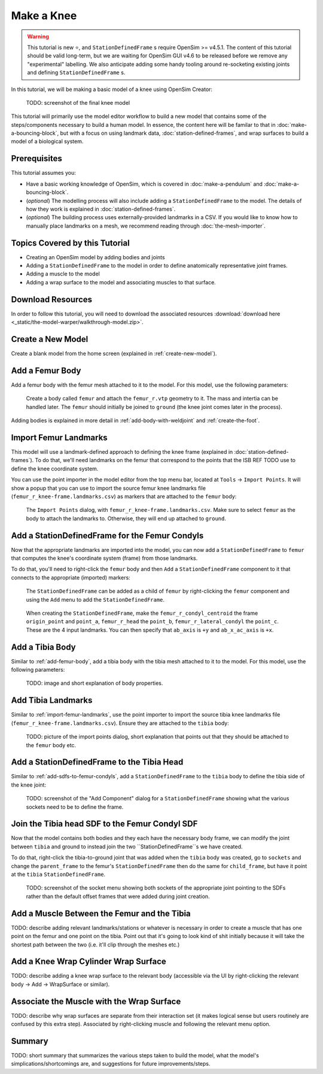 Make a Knee
===========

.. warning::

    This tutorial is new ⭐, and ``StationDefinedFrame`` s require OpenSim >= v4.5.1. The content
    of this tutorial should be valid long-term, but we are waiting for OpenSim GUI v4.6 to be
    released before we remove any "experimental" labelling. We also anticipate adding some handy
    tooling around re-socketing existing joints and defining ``StationDefinedFrame`` s.

In this tutorial, we will be making a basic model of a knee using OpenSim Creator:

.. figure:: _static/make-a-bouncing-block/constraints-added.jpg
    :width: 60%

    TODO: screenshot of the final knee model

This tutorial will primarily use the model editor workflow to build a new model that
contains some of the steps/components necessary to build a human model. In essence, the
content here will be familar to that in :doc:`make-a-bouncing-block`, but with a focus
on using landmark data, :doc:`station-defined-frames`, and wrap surfaces to build a
model of a biological system.


Prerequisites
-------------

This tutorial assumes you:

- Have a basic working knowledge of OpenSim, which is covered in :doc:`make-a-pendulum`
  and :doc:`make-a-bouncing-block`.
- (*optional*) The modelling process will also include adding a ``StationDefinedFrame`` to
  the model. The details of how they work is explained in :doc:`station-defined-frames`.
- (*optional*) The building process uses externally-provided landmarks in a CSV. If you
  would like to know how to manually place landmarks on a mesh, we recommend reading
  through :doc:`the-mesh-importer`.


Topics Covered by this Tutorial
-------------------------------

* Creating an OpenSim model by adding bodies and joints
* Adding a ``StationDefinedFrame`` to the model in order to define anatomically
  representative joint frames.
* Adding a muscle to the model
* Adding a wrap surface to the model and associating muscles to that surface.


Download Resources
------------------

In order to follow this tutorial, you will need to download the associated
resources :download:`download here <_static/the-model-warper/walkthrough-model.zip>`.


Create a New Model
------------------

Create a blank model from the home screen (explained in :ref:`create-new-model`).

.. _add-femur-body:

Add a Femur Body
----------------

Add a femur body with the femur mesh attached to it to the model. For this model,
use the following parameters:

.. figure:: _static/make-a-knee/add-femur-body.jpeg
    :width: 60%

    Create a body called ``femur`` and attach the ``femur_r.vtp`` geometry to it. The
    mass and intertia can be handled later. The ``femur`` should initially be joined
    to ``ground`` (the knee joint comes later in the process).

Adding bodies is explained in more detail in :ref:`add-body-with-weldjoint` and
:ref:`create-the-foot`.

.. _import-femur-landmarks:

Import Femur Landmarks
----------------------

This model will use a landmark-defined approach to defining the knee frame (explained
in :doc:`station-defined-frames`). To do that, we'll need landmarks on the femur that
correspond to the points that the ISB REF TODO use to define the knee coordinate system.

You can use the point importer in the model editor from the top menu bar, located at ``Tools`` ->
``Import Points``. It will show a popup that you can use to import the source femur knee
landmarks file (``femur_r_knee-frame.landmarks.csv``) as markers that are attached to
the ``femur`` body:

.. figure:: _static/make-a-knee/import-femur-landmarks.jpeg
    :width: 60%

    The ``Import Points`` dialog, with ``femur_r_knee-frame.landmarks.csv``. Make sure to
    select ``femur`` as the body to attach the landmarks to. Otherwise, they will end up
    attached to ``ground``.

.. _add-sdfs-to-femur-condyls:

Add a StationDefinedFrame for the Femur Condyls
-----------------------------------------------

Now that the appropriate landmarks are imported into the model, you can now add a
``StationDefinedFrame`` to ``femur`` that computes the knee's coordinate system
(frame) from those landmarks.

To do that, you'll need to right-click the ``femur`` body and then ``Add`` a
``StationDefinedFrame`` component to it that connects to the appropriate (imported)
markers:

.. figure:: _static/make-a-knee/add-station-defined-frame-menu.jpeg
    :width: 60%

    The ``StationDefinedFrame`` can be added as a child of ``femur`` by right-clicking
    the ``femur`` component and using the ``Add`` menu to add the ``StationDefinedFrame``.

.. figure:: _static/make-a-knee/add-femur-sdf.jpeg
    :width: 60%

    When creating the ``StationDefinedFrame``, make the ``femur_r_condyl_centroid`` the frame
    ``origin_point`` and ``point_a``, ``femur_r_head`` the ``point_b``, ``femur_r_lateral_condyl``
    the ``point_c``. These are the 4 input landmarks. You can then specify that ``ab_axis`` is ``+y``
    and ``ab_x_ac_axis`` is ``+x``.


Add a Tibia Body
----------------

Similar to :ref:`add-femur-body`, add a tibia body with the tibia mesh
attached to it to the model. For this model, use the following parameters:

.. figure:: _static/make-a-bouncing-block/constraints-added.jpg
    :width: 60%

    TODO: image and short explanation of body properties.


Add Tibia Landmarks
-------------------

Similar to :ref:`import-femur-landmarks`, use the point importer to import the source
tibia knee landmarks file (``femur_r_knee-frame.landmarks.csv``). Ensure they are
attached to the ``tibia`` body:

.. figure:: _static/make-a-bouncing-block/constraints-added.jpg
    :width: 60%

    TODO: picture of the import points dialog, short explanation that points out that
    they should be attached to the ``femur`` body etc.


Add a StationDefinedFrame to the Tibia Head
-------------------------------------------

Similar to :ref:`add-sdfs-to-femur-condyls`, add a ``StationDefinedFrame`` to the ``tibia``
body to define the tibia side of the knee joint:

.. figure:: _static/make-a-bouncing-block/constraints-added.jpg
    :width: 60%

    TODO: screenshot of the "Add Component" dialog for a ``StationDefinedFrame`` showing
    what the various sockets need to be to define the frame.


Join the Tibia head SDF to the Femur Condyl SDF
-----------------------------------------------

Now that the model contains both bodies and they each have the necessary body frame, we can
modify the joint between ``tibia`` and ground to instead join the two ``StationDefinedFrame``s
we have created.

To do that, right-click the tibia-to-ground joint that was added when the ``tibia`` body was
created, go to ``sockets`` and change the ``parent_frame`` to the femur's ``StationDefinedFrame``
then do the same for ``child_frame``, but have it point at the ``tibia`` ``StationDefinedFrame``.

.. figure:: _static/make-a-bouncing-block/constraints-added.jpg
    :width: 60%

    TODO: screenshot of the socket menu showing both sockets of the appropriate joint pointing
    to the SDFs rather than the default offset frames that were added during joint creation.


Add a Muscle Between the Femur and the Tibia
--------------------------------------------

TODO: describe adding relevant landmarks/stations or whatever is necessary in order to
create a muscle that has one point on the femur and one point on the tibia. Point out that
it's going to look kind of shit initially because it will take the shortest path between the
two (i.e. it'll clip through the meshes etc.)


Add a Knee Wrap Cylinder Wrap Surface
-------------------------------------

TODO: describe adding a knee wrap surface to the relevant body (accessible via the UI by
right-clicking the relevant body -> Add -> WrapSurface or similar).


Associate the Muscle with the Wrap Surface
------------------------------------------

TODO: describe why wrap surfaces are separate from their interaction set (it makes logical sense
but users routinely are confused by this extra step). Associated by right-clicking muscle
and following the relevant menu option.

Summary
-------

TODO: short summary that summarizes the various steps taken to build the model, what the model's
simplications/shortcomings are, and suggestions for future improvements/steps.
